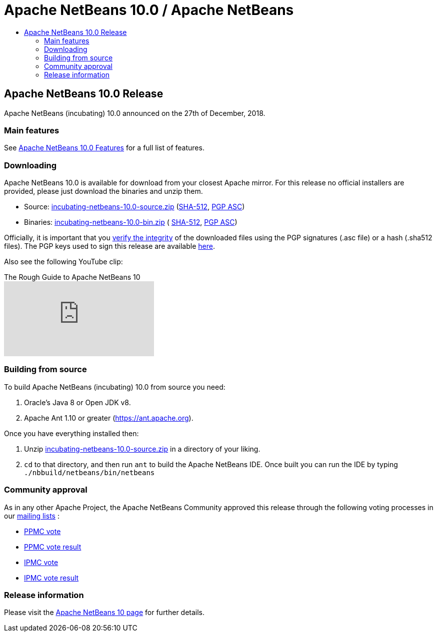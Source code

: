 ////
     Licensed to the Apache Software Foundation (ASF) under one
     or more contributor license agreements.  See the NOTICE file
     distributed with this work for additional information
     regarding copyright ownership.  The ASF licenses this file
     to you under the Apache License, Version 2.0 (the
     "License"); you may not use this file except in compliance
     with the License.  You may obtain a copy of the License at

       http://www.apache.org/licenses/LICENSE-2.0

     Unless required by applicable law or agreed to in writing,
     software distributed under the License is distributed on an
     "AS IS" BASIS, WITHOUT WARRANTIES OR CONDITIONS OF ANY
     KIND, either express or implied.  See the License for the
     specific language governing permissions and limitations
     under the License.
////
////

NOTE: 
See https://www.apache.org/dev/release-download-pages.html 
for important requirements for download pages for Apache projects.

////
= Apache NetBeans 10.0 / Apache NetBeans
:jbake-type: page
:jbake-tags: download
:jbake-status: published
:keywords: Apache NetBeans 10.0 release
:description: Apache NetBeans 10.0 release information
:toc: left
:toc-title:

== Apache NetBeans 10.0 Release

Apache NetBeans (incubating) 10.0 announced on the 27th of December, 2018.

=== Main features

See link:/download/nb100/index.html[Apache NetBeans 10.0 Features] for a full list of features.

=== Downloading

////
NOTE: It's mandatory to link to the source. It's optional to link to the binaries.
NOTE: It's mandatory to link against https://www.apache.org for the sums & keys. https is recommended.
NOTE: It's NOT recommended to link to github.
////
Apache NetBeans 10.0 is available for download from your closest Apache mirror. For this release no official installers are provided, please just download the binaries and unzip them.

- Source: link:https://www.apache.org/dyn/closer.cgi/incubator/netbeans/incubating-netbeans/incubating-10.0/incubating-netbeans-10.0-source.zip[incubating-netbeans-10.0-source.zip] 
(link:https://www.apache.org/dist/incubator/netbeans/incubating-netbeans/incubating-10.0/incubating-netbeans-10.0-source.zip.sha512[SHA-512],
link:https://www.apache.org/dist/incubator/netbeans/incubating-netbeans/incubating-10.0/incubating-netbeans-10.0-source.zip.asc[PGP ASC])

- Binaries: 
link:https://www.apache.org/dyn/closer.cgi/incubator/netbeans/incubating-netbeans/incubating-10.0/incubating-netbeans-10.0-bin.zip[incubating-netbeans-10.0-bin.zip] (
link:https://www.apache.org/dist/incubator/netbeans/incubating-netbeans/incubating-10.0/incubating-netbeans-10.0-bin.zip.sha512[SHA-512],
link:https://www.apache.org/dist/incubator/netbeans/incubating-netbeans/incubating-10.0/incubating-netbeans-10.0-bin.zip.asc[PGP ASC])

////
NOTE: Using https below is highly recommended.
////
Officially, it is important that you link:https://www.apache.org/dyn/closer.cgi#verify[verify the integrity] of the downloaded files using the PGP signatures (.asc file) or a hash (.sha512 files).  The PGP keys used to sign this release are available link:https://www.apache.org/dist/incubator/netbeans/KEYS[here].

Also see the following YouTube clip:

video::O8cwpEY1OAQ[youtube, title="The Rough Guide to Apache NetBeans 10"]

=== Building from source

To build Apache NetBeans (incubating) 10.0 from source you need:

. Oracle's Java 8 or Open JDK v8.
. Apache Ant 1.10 or greater (https://ant.apache.org).

Once you have everything installed then:

1. Unzip link:https://www.apache.org/dyn/closer.cgi/incubator/netbeans/incubating-netbeans/incubating-10.0/incubating-netbeans-10.0-source.zip[incubating-netbeans-10.0-source.zip] in a directory of your liking.
2. `cd` to that directory, and then run `ant` to build the Apache NetBeans IDE. Once built you can run the IDE by typing `./nbbuild/netbeans/bin/netbeans`

=== Community approval

As in any other Apache Project, the Apache NetBeans Community approved this release through the following voting processes in our link:/community/mailing-lists.html[mailing lists] :

- link:https://lists.apache.org/thread.html/a06ad60089470b0b52fe7e6f4c271d2fd1dcce722a5fe9b3aa008b3d@%3Cdev.netbeans.apache.org%3E[PPMC vote]
- link:https://lists.apache.org/thread.html/305d657e57d04df3d4a13c76ab732e64ef72d107fe0f769d5f4bbd80@%3Cdev.netbeans.apache.org%3E[PPMC vote result]
- link:https://lists.apache.org/thread.html/12e90e3171b85cb1b2249c59fe25caeefd9f6edf0dc14b9916b0af6f@%3Cgeneral.incubator.apache.org%3E[IPMC vote]
- link:https://lists.apache.org/thread.html/baaaee55cb4e4daf8c6d9527cfbcf15d05ef58b50f9ee6d02146afa0@%3Cgeneral.incubator.apache.org%3E[IPMC vote result]

=== Release information

Please visit the link:https://cwiki.apache.org/confluence/display/NETBEANS/Apache+NetBeans+10[Apache NetBeans 10 page] for further details.


